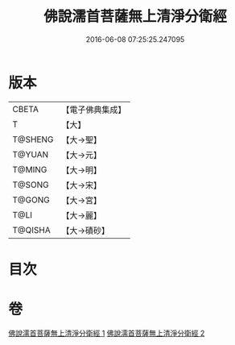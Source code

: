 #+TITLE: 佛說濡首菩薩無上清淨分衛經 
#+DATE: 2016-06-08 07:25:25.247095

* 版本
 |     CBETA|【電子佛典集成】|
 |         T|【大】     |
 |   T@SHENG|【大→聖】   |
 |    T@YUAN|【大→元】   |
 |    T@MING|【大→明】   |
 |    T@SONG|【大→宋】   |
 |    T@GONG|【大→宮】   |
 |      T@LI|【大→麗】   |
 |   T@QISHA|【大→磧砂】  |

* 目次

* 卷
[[file:KR6c0022_001.txt][佛說濡首菩薩無上清淨分衛經 1]]
[[file:KR6c0022_002.txt][佛說濡首菩薩無上清淨分衛經 2]]


